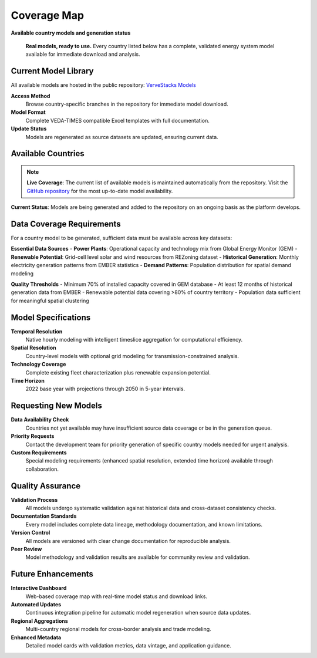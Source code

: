 =============
Coverage Map
=============

**Available country models and generation status**

.. epigraph::

   **Real models, ready to use.** Every country listed below has a complete, validated energy system model available for immediate download and analysis.

Current Model Library
=====================

All available models are hosted in the public repository: `VerveStacks Models <https://github.com/akanudia/vervestacks_models>`_

**Access Method**
  Browse country-specific branches in the repository for immediate model download.

**Model Format**  
  Complete VEDA-TIMES compatible Excel templates with full documentation.

**Update Status**
  Models are regenerated as source datasets are updated, ensuring current data.

Available Countries
===================

.. note::
   
   **Live Coverage**: The current list of available models is maintained automatically from the repository. Visit the `GitHub repository <https://github.com/akanudia/vervestacks_models>`_ for the most up-to-date model availability.

**Current Status**: Models are being generated and added to the repository on an ongoing basis as the platform develops.

Data Coverage Requirements
==========================

For a country model to be generated, sufficient data must be available across key datasets:

**Essential Data Sources**
- **Power Plants**: Operational capacity and technology mix from Global Energy Monitor (GEM)
- **Renewable Potential**: Grid-cell level solar and wind resources from REZoning dataset
- **Historical Generation**: Monthly electricity generation patterns from EMBER statistics  
- **Demand Patterns**: Population distribution for spatial demand modeling

**Quality Thresholds**
- Minimum 70% of installed capacity covered in GEM database
- At least 12 months of historical generation data from EMBER
- Renewable potential data covering >80% of country territory
- Population data sufficient for meaningful spatial clustering

Model Specifications
====================

**Temporal Resolution**
  Native hourly modeling with intelligent timeslice aggregation for computational efficiency.

**Spatial Resolution**  
  Country-level models with optional grid modeling for transmission-constrained analysis.

**Technology Coverage**
  Complete existing fleet characterization plus renewable expansion potential.

**Time Horizon**
  2022 base year with projections through 2050 in 5-year intervals.

Requesting New Models
=====================

**Data Availability Check**
  Countries not yet available may have insufficient source data coverage or be in the generation queue.

**Priority Requests**
  Contact the development team for priority generation of specific country models needed for urgent analysis.

**Custom Requirements**
  Special modeling requirements (enhanced spatial resolution, extended time horizon) available through collaboration.

Quality Assurance
==================

**Validation Process**
  All models undergo systematic validation against historical data and cross-dataset consistency checks.

**Documentation Standards**
  Every model includes complete data lineage, methodology documentation, and known limitations.

**Version Control**
  All models are versioned with clear change documentation for reproducible analysis.

**Peer Review**
  Model methodology and validation results are available for community review and validation.

Future Enhancements
===================

**Interactive Dashboard**
  Web-based coverage map with real-time model status and download links.

**Automated Updates**
  Continuous integration pipeline for automatic model regeneration when source data updates.

**Regional Aggregations**
  Multi-country regional models for cross-border analysis and trade modeling.

**Enhanced Metadata**
  Detailed model cards with validation metrics, data vintage, and application guidance.
